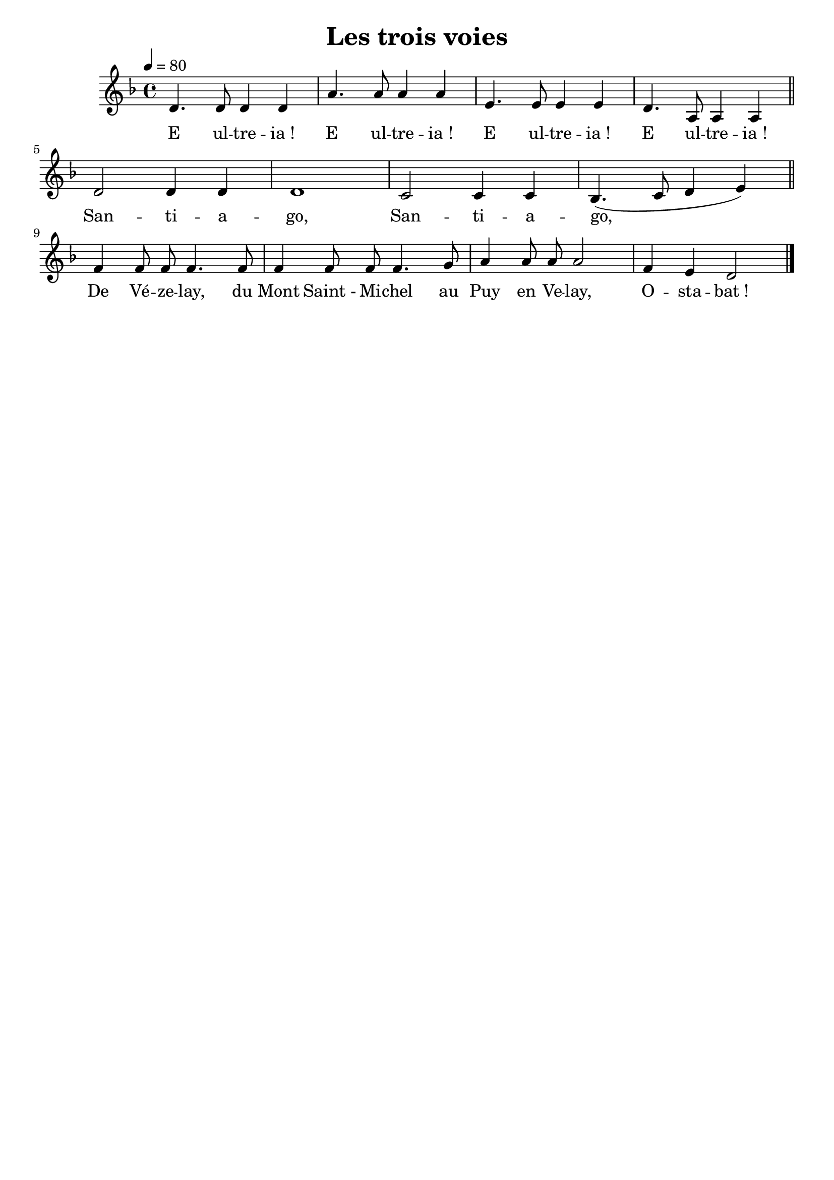 \version "2.16"

\header {
  title = "Les trois voies"
  tagline = ""
  composer = ""
}                                        

MetriqueArmure = {
  \tempo 4=80
  \time 4/4
  \key f \major
}

italique = { \override Score . LyricText #'font-shape = #'italic }

roman = { \override Score . LyricText #'font-shape = #'roman }

VoixA = \relative c' {
  d4. d8 d4 d
  a'4. a8 a4 a
  e4. e8 e4 e
  d4. a8 a4 a
}

VoixB = \relative c' {
  d2 d4 d
  d1
  c2 c4 c
  bes4.( c8 d4 e)
}

VoixC = \relative c' {
  f4 f8 f f4. f8
  f4 f8 f f4. g8
  a4 a8 a a2
  f4 e d2
}

Chant = {
  \VoixA
  \VoixB
  \VoixC
}


Paroles = \lyricmode {
	E ul -- tre -- ia_! E ul -- tre -- ia_! E ul -- tre -- ia_! E ul -- tre -- ia_! 
        San -- ti -- a -- go, San -- ti -- a -- go,
        De Vé -- ze -- lay, du Mont Saint_- Mi -- chel au Puy en Ve -- lay,
        O -- sta -- bat_!
}

\score{
    \new Staff <<
      \set Staff.midiInstrument = "flute"
      \transpose c c
      \new Voice = "theme" {
	\override Score.PaperColumn #'keep-inside-line = ##t
	\autoBeamOff
	\MetriqueArmure
	\VoixA\break\bar "||"
	\VoixB\break\bar "||"
	\VoixC\bar "|."
      }
      \new Lyrics \lyricsto theme {
	\Paroles
      }
    >>
\layout{}
}

\score{
  <<
    \new Staff <<
      \set Staff.midiInstrument = "recorder"
      \transpose c c
      \new Voice = "theme" {
	\override Score.PaperColumn #'keep-inside-line = ##t
	\autoBeamOff
	\MetriqueArmure
	\Chant
        \Chant
        \Chant
      }
      \new Lyrics \lyricsto theme {
	\Paroles
      }                       
    >>
    \new Staff <<
      \set Staff.midiInstrument = "flute"
      \transpose c c
      \new Voice = "theme" {
	\override Score.PaperColumn #'keep-inside-line = ##t
	\autoBeamOff
	\MetriqueArmure
        s1*12
        s1*4
	\Chant
        \Chant
      }                     
    >>
    \new Staff <<
      \set Staff.midiInstrument = "ocarina"
      \transpose c c
      \new Voice = "theme" {
	\override Score.PaperColumn #'keep-inside-line = ##t
	\autoBeamOff
	\MetriqueArmure
        s1*12
        s1*8
	\Chant
        \Chant
      }
      \new Lyrics \lyricsto theme {
	\Paroles
      }                       
    >>
  >>
\midi{}
}